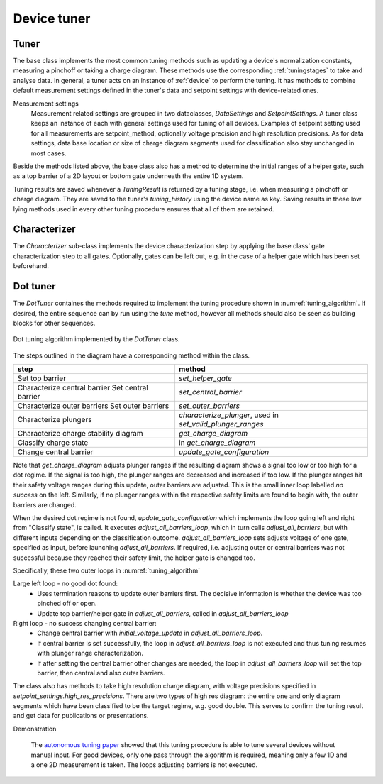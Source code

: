 .. _device_tuner:

Device tuner
============


Tuner
-----


The base class implements the most common tuning methods such as updating a
device's normalization constants, measuring a pinchoff or taking a charge diagram.
These methods use the corresponding :ref:`tuningstages` to take and
analyse data. In general, a tuner acts on an instance of
:ref:`device` to perform the tuning. It has methods to combine default
measurement settings defined in the tuner's data and setpoint settings with
device-related ones.

Measurement settings
    Measurement related settings are grouped in two dataclasses, `DataSettings`
    and `SetpointSettings`. A tuner class keeps an instance of each with
    general settings used for tuning of all devices. Examples of setpoint
    setting used
    for all measurements are setpoint_method, optionally voltage precision and
    high resolution precisions. As for data settings, data base location or
    size of charge diagram segments used for classification also stay unchanged
    in most cases.

Beside the methods listed above, the base class also has a method to determine
the initial ranges of a helper gate, such as
a top barrier of a 2D layout or bottom gate underneath the entire 1D system.

Tuning results are saved whenever a `TuningResult` is returned by a tuning stage,
i.e. when measuring a pinchoff or charge diagram. They are saved to the tuner's
`tuning_history` using the device name as key. Saving results in these low
lying methods used in every other tuning procedure ensures that all of them
are retained.


Characterizer
-------------

The `Characterizer` sub-class implements the device characterization step by
applying the base class' gate characterization step to all gates. Optionally,
gates can be left out, e.g. in the case of a helper gate which has been set
beforehand.

Dot tuner
---------

The `DotTuner` containes the methods required to implement the tuning procedure
shown in :numref:`tuning_algorithm`.
If desired, the entire sequence can by run using the `tune` method, however
all methods should also be seen as building blocks for other sequences.

.. _tuning_algorithm:
.. figure:: ../overview/algorithm_dot_tuning.svg
   :alt: dot tuning algorithm
   :align: center
   :width: 55 %

   Dot tuning algorithm implemented by the `DotTuner` class.

The steps outlined in the diagram have a corresponding method within the class.

+--------------------------------------+-------------------------------------------------------------+
|step                                  |                 method                                      |
+======================================+=============================================================+
|Set top barrier                       |           `set_helper_gate`                                 |
+--------------------------------------+-------------------------------------------------------------+
|Characterize central barrier          |                                                             |
|Set central barrier                   |          `set_central_barrier`                              |
+--------------------------------------+-------------------------------------------------------------+
|Characterize outer barriers           |                                                             |
|Set outer barriers                    |          `set_outer_barriers`                               |
+--------------------------------------+-------------------------------------------------------------+
|Characterize plungers                 | `characterize_plunger`, used in `set_valid_plunger_ranges`  |
+--------------------------------------+-------------------------------------------------------------+
|Characterize charge stability diagram |          `get_charge_diagram`                               |
+--------------------------------------+-------------------------------------------------------------+
|Classify charge state                 |         in `get_charge_diagram`                             |
+--------------------------------------+-------------------------------------------------------------+
|Change central barrier                |      `update_gate_configuration`                            |
+--------------------------------------+-------------------------------------------------------------+


Note that `get_charge_diagram` adjusts plunger ranges if the resulting diagram
shows a signal too low or too high for a dot regime. If the signal is too high,
the plunger ranges are decreased and increased if too low. If the plunger ranges
hit their safety voltage ranges during this update, outer barriers are
adjusted. This is the small inner loop labelled `no success` on the left.
Similarly, if no plunger ranges within the respective safety limits are found to
begin with, the outer barriers are changed.

When the desired dot regime is not found, `update_gate_configuration`
which implements the loop going left and right from "Classify state", is called.
It executes `adjust_all_barriers_loop`, which in turn calls `adjust_all_barriers`,
but with different inputs depending on the classification outcome.
`adjust_all_barriers_loop` sets adjusts voltage of one gate, specified as input,
before launching `adjust_all_barriers`.
If required, i.e. adjusting outer or central barriers was not successful
because they reached their safety limit, the helper gate is changed too.

Specifically, these two outer loops in :numref:`tuning_algorithm`

Large left loop - no good dot found:
 - Uses termination reasons to update outer barriers first. The decisive
   information is whether the device was too pinched off or open.
 - Update top barrier/helper gate in `adjust_all_barriers`, called in `adjust_all_barriers_loop`

Right loop - no success changing central barrier:
    - Change central barrier with `initial_voltage_update` in `adjust_all_barriers_loop`.
    - If central barrier is set successfully, the loop in `adjust_all_barriers_loop` is not executed and thus tuning resumes with plunger range characterization.
    - If after setting the central barrier other changes are needed, the loop in `adjust_all_barriers_loop` will set the top barrier, then central and also outer barriers.


The class also has methods to take high resolution charge diagram, with voltage
precisions specified in `setpoint_settings.high_res_precisions`. There are two
types of high res diagram: the entire one and only diagram segments which have
been classified to be the target regime, e.g. good double. This serves to
confirm the tuning result and get data for publications or presentations.


Demonstration

    The
    `autonomous tuning paper <https://journals.aps.org/prapplied/abstract/10.1103/PhysRevApplied.13.054005>`_
    showed that this tuning procedure is able to tune several devices without
    manual input. For good devices, only one pass through the algorithm is
    required, meaning only a few 1D and a one 2D measurement is taken.
    The loops adjusting barriers is not executed.
